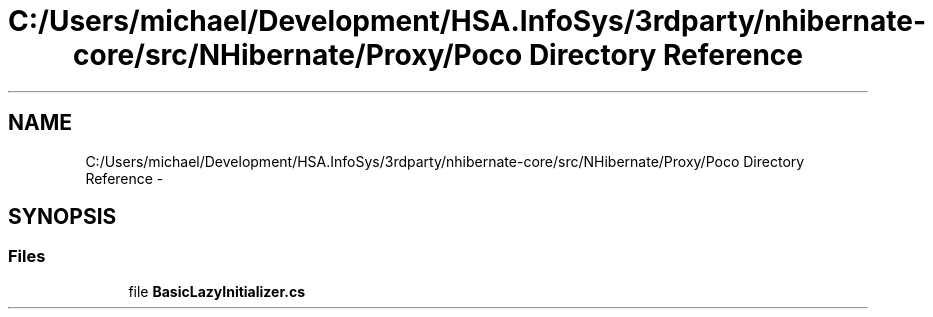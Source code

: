 .TH "C:/Users/michael/Development/HSA.InfoSys/3rdparty/nhibernate-core/src/NHibernate/Proxy/Poco Directory Reference" 3 "Fri Jul 5 2013" "Version 1.0" "HSA.InfoSys" \" -*- nroff -*-
.ad l
.nh
.SH NAME
C:/Users/michael/Development/HSA.InfoSys/3rdparty/nhibernate-core/src/NHibernate/Proxy/Poco Directory Reference \- 
.SH SYNOPSIS
.br
.PP
.SS "Files"

.in +1c
.ti -1c
.RI "file \fBBasicLazyInitializer\&.cs\fP"
.br
.in -1c
